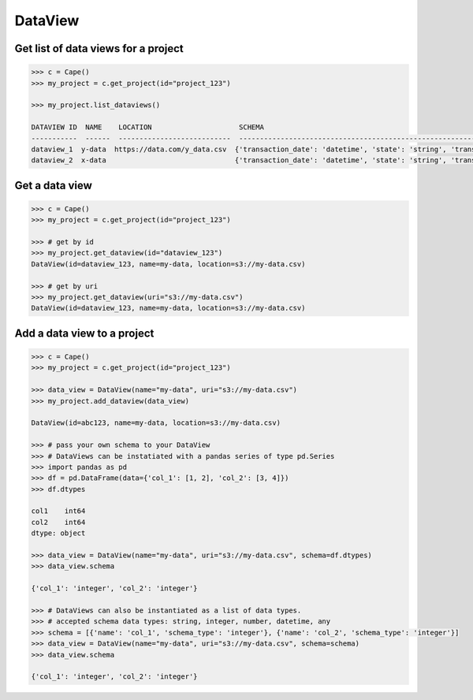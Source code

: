DataView
==========


Get list of data views for a project
------------------------------------

.. code-block:: python

    >>> c = Cape()
    >>> my_project = c.get_project(id="project_123")
    
    >>> my_project.list_dataviews()

    DATAVIEW ID  NAME    LOCATION                     SCHEMA
    -----------  ------  ---------------------------  ------------------------------------------------------------------------------------
    dataview_1  y-data  https://data.com/y_data.csv  {'transaction_date': 'datetime', 'state': 'string', 'transaction_amount': 'integer'}
    dataview_2  x-data                               {'transaction_date': 'datetime', 'state': 'string', 'transaction_amount': 'integer'}


Get a data view
---------------

.. code-block:: python

    >>> c = Cape()
    >>> my_project = c.get_project(id="project_123")
    
    >>> # get by id
    >>> my_project.get_dataview(id="dataview_123")
    DataView(id=dataview_123, name=my-data, location=s3://my-data.csv)
    
    >>> # get by uri
    >>> my_project.get_dataview(uri="s3://my-data.csv")
    DataView(id=dataview_123, name=my-data, location=s3://my-data.csv)


Add a data view to a project
----------------------------

.. code-block:: python

    >>> c = Cape()
    >>> my_project = c.get_project(id="project_123")
    
    >>> data_view = DataView(name="my-data", uri="s3://my-data.csv")
    >>> my_project.add_dataview(data_view)

    DataView(id=abc123, name=my-data, location=s3://my-data.csv)
    
    >>> # pass your own schema to your DataView
    >>> # DataViews can be instatiated with a pandas series of type pd.Series
    >>> import pandas as pd
    >>> df = pd.DataFrame(data={'col_1': [1, 2], 'col_2': [3, 4]})
    >>> df.dtypes

    col1    int64
    col2    int64
    dtype: object

    >>> data_view = DataView(name="my-data", uri="s3://my-data.csv", schema=df.dtypes)
    >>> data_view.schema

    {'col_1': 'integer', 'col_2': 'integer'}

    >>> # DataViews can also be instantiated as a list of data types.
    >>> # accepted schema data types: string, integer, number, datetime, any 
    >>> schema = [{'name': 'col_1', 'schema_type': 'integer'}, {'name': 'col_2', 'schema_type': 'integer'}]
    >>> data_view = DataView(name="my-data", uri="s3://my-data.csv", schema=schema)
    >>> data_view.schema 

    {'col_1': 'integer', 'col_2': 'integer'}


